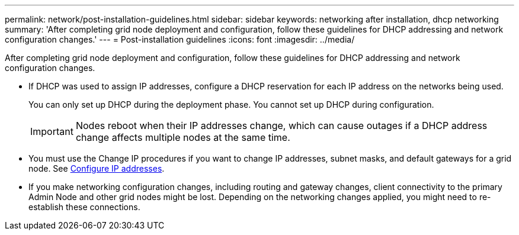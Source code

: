 ---
permalink: network/post-installation-guidelines.html
sidebar: sidebar
keywords: networking after installation, dhcp networking
summary: 'After completing grid node deployment and configuration, follow these guidelines for DHCP addressing and network configuration changes.'
---
= Post-installation guidelines
:icons: font
:imagesdir: ../media/

[.lead]
After completing grid node deployment and configuration, follow these guidelines for DHCP addressing and network configuration changes.

* If DHCP was used to assign IP addresses, configure a DHCP reservation for each IP address on the networks being used.
+
You can only set up DHCP during the deployment phase. You cannot set up DHCP during configuration.
+
IMPORTANT: Nodes reboot when their IP addresses change, which can cause outages if a DHCP address change affects multiple nodes at the same time.

* You must use the Change IP procedures if you want to change IP addresses, subnet masks, and default gateways for a grid node. See xref:configuring-ip-addresses.adoc[Configure IP addresses].

* If you make networking configuration changes, including routing and gateway changes, client connectivity to the primary Admin Node and other grid nodes might be lost. Depending on the networking changes applied, you might need to re-establish these connections.
